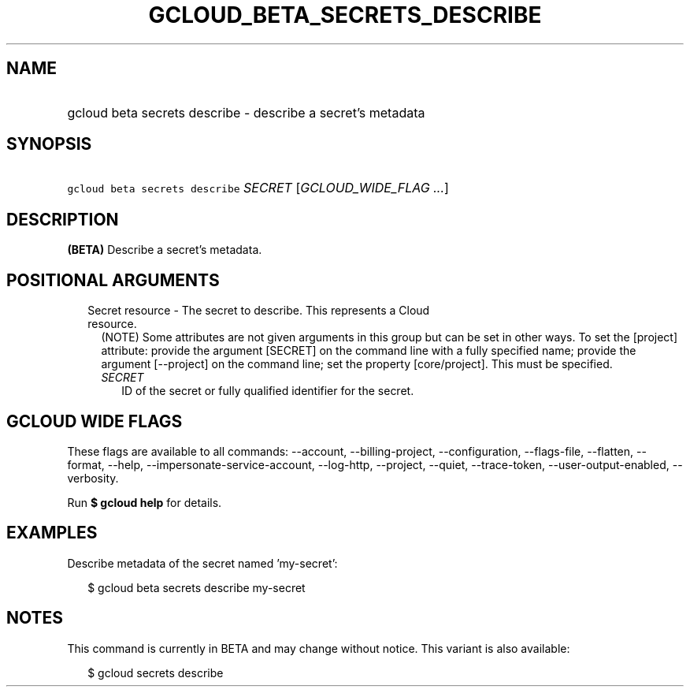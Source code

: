 
.TH "GCLOUD_BETA_SECRETS_DESCRIBE" 1



.SH "NAME"
.HP
gcloud beta secrets describe \- describe a secret's metadata



.SH "SYNOPSIS"
.HP
\f5gcloud beta secrets describe\fR \fISECRET\fR [\fIGCLOUD_WIDE_FLAG\ ...\fR]



.SH "DESCRIPTION"

\fB(BETA)\fR Describe a secret's metadata.



.SH "POSITIONAL ARGUMENTS"

.RS 2m
.TP 2m

Secret resource \- The secret to describe. This represents a Cloud resource.
(NOTE) Some attributes are not given arguments in this group but can be set in
other ways. To set the [project] attribute: provide the argument [SECRET] on the
command line with a fully specified name; provide the argument [\-\-project] on
the command line; set the property [core/project]. This must be specified.

.RS 2m
.TP 2m
\fISECRET\fR
ID of the secret or fully qualified identifier for the secret.


.RE
.RE
.sp

.SH "GCLOUD WIDE FLAGS"

These flags are available to all commands: \-\-account, \-\-billing\-project,
\-\-configuration, \-\-flags\-file, \-\-flatten, \-\-format, \-\-help,
\-\-impersonate\-service\-account, \-\-log\-http, \-\-project, \-\-quiet,
\-\-trace\-token, \-\-user\-output\-enabled, \-\-verbosity.

Run \fB$ gcloud help\fR for details.



.SH "EXAMPLES"

Describe metadata of the secret named 'my\-secret':

.RS 2m
$ gcloud beta secrets describe my\-secret
.RE



.SH "NOTES"

This command is currently in BETA and may change without notice. This variant is
also available:

.RS 2m
$ gcloud secrets describe
.RE

